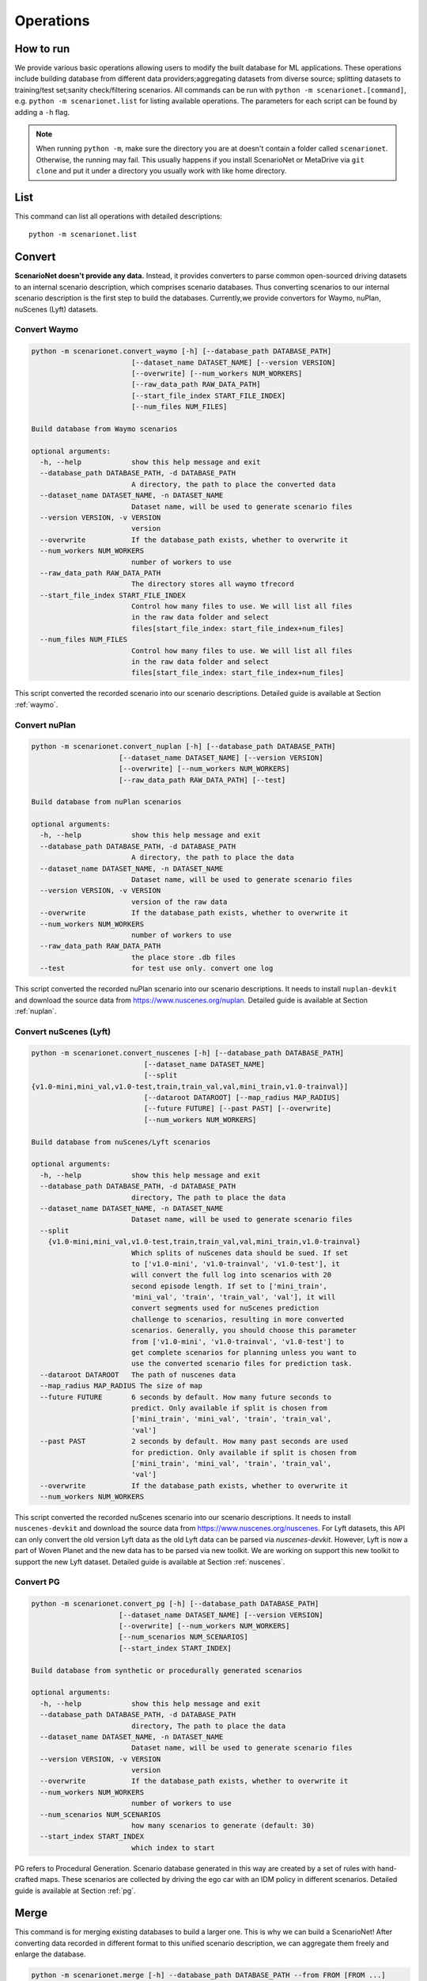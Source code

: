 ######################
Operations
######################

How to run
~~~~~~~~~~

We provide various basic operations allowing users to modify the built database for ML applications.
These operations include building database from different data providers;aggregating datasets from diverse source;
splitting datasets to training/test set;sanity check/filtering scenarios.
All commands can be run with ``python -m scenarionet.[command]``, e.g. ``python -m scenarionet.list`` for listing available operations.
The parameters for each script can be found by adding a ``-h`` flag.

.. note::
    When running ``python -m``, make sure the directory you are at doesn't contain a folder called ``scenarionet``.
    Otherwise, the running may fail.
    This usually happens if you install ScenarioNet or MetaDrive via ``git clone`` and put it under a directory you usually work with like home directory.

List
~~~~~

This command can list all operations with detailed descriptions::

    python -m scenarionet.list


Convert
~~~~~~~~

.. generated by python -m convert.command -h | fold -w 80

**ScenarioNet doesn't provide any data.**
Instead, it provides converters to parse common open-sourced driving datasets to an internal scenario description, which comprises scenario databases.
Thus converting scenarios to our internal scenario description is the first step to build the databases.
Currently,we provide convertors for Waymo, nuPlan, nuScenes (Lyft) datasets.

Convert Waymo
------------------------

.. code-block:: text

    python -m scenarionet.convert_waymo [-h] [--database_path DATABASE_PATH]
                            [--dataset_name DATASET_NAME] [--version VERSION]
                            [--overwrite] [--num_workers NUM_WORKERS]
                            [--raw_data_path RAW_DATA_PATH]
                            [--start_file_index START_FILE_INDEX]
                            [--num_files NUM_FILES]

    Build database from Waymo scenarios

    optional arguments:
      -h, --help            show this help message and exit
      --database_path DATABASE_PATH, -d DATABASE_PATH
                            A directory, the path to place the converted data
      --dataset_name DATASET_NAME, -n DATASET_NAME
                            Dataset name, will be used to generate scenario files
      --version VERSION, -v VERSION
                            version
      --overwrite           If the database_path exists, whether to overwrite it
      --num_workers NUM_WORKERS
                            number of workers to use
      --raw_data_path RAW_DATA_PATH
                            The directory stores all waymo tfrecord
      --start_file_index START_FILE_INDEX
                            Control how many files to use. We will list all files
                            in the raw data folder and select
                            files[start_file_index: start_file_index+num_files]
      --num_files NUM_FILES
                            Control how many files to use. We will list all files
                            in the raw data folder and select
                            files[start_file_index: start_file_index+num_files]



This script converted the recorded scenario into our scenario descriptions.
Detailed guide is available at Section :ref:`waymo`.

Convert nuPlan
-------------------------

.. code-block:: text

    python -m scenarionet.convert_nuplan [-h] [--database_path DATABASE_PATH]
                         [--dataset_name DATASET_NAME] [--version VERSION]
                         [--overwrite] [--num_workers NUM_WORKERS]
                         [--raw_data_path RAW_DATA_PATH] [--test]

    Build database from nuPlan scenarios

    optional arguments:
      -h, --help            show this help message and exit
      --database_path DATABASE_PATH, -d DATABASE_PATH
                            A directory, the path to place the data
      --dataset_name DATASET_NAME, -n DATASET_NAME
                            Dataset name, will be used to generate scenario files
      --version VERSION, -v VERSION
                            version of the raw data
      --overwrite           If the database_path exists, whether to overwrite it
      --num_workers NUM_WORKERS
                            number of workers to use
      --raw_data_path RAW_DATA_PATH
                            the place store .db files
      --test                for test use only. convert one log


This script converted the recorded nuPlan scenario into our scenario descriptions.
It needs to install ``nuplan-devkit`` and download the source data from https://www.nuscenes.org/nuplan.
Detailed guide is available at Section :ref:`nuplan`.

Convert nuScenes (Lyft)
------------------------------------

.. code-block:: text

    python -m scenarionet.convert_nuscenes [-h] [--database_path DATABASE_PATH]
                               [--dataset_name DATASET_NAME]
                               [--split
    {v1.0-mini,mini_val,v1.0-test,train,train_val,val,mini_train,v1.0-trainval}]
                               [--dataroot DATAROOT] [--map_radius MAP_RADIUS]
                               [--future FUTURE] [--past PAST] [--overwrite]
                               [--num_workers NUM_WORKERS]

    Build database from nuScenes/Lyft scenarios

    optional arguments:
      -h, --help            show this help message and exit
      --database_path DATABASE_PATH, -d DATABASE_PATH
                            directory, The path to place the data
      --dataset_name DATASET_NAME, -n DATASET_NAME
                            Dataset name, will be used to generate scenario files
      --split
        {v1.0-mini,mini_val,v1.0-test,train,train_val,val,mini_train,v1.0-trainval}
                            Which splits of nuScenes data should be sued. If set
                            to ['v1.0-mini', 'v1.0-trainval', 'v1.0-test'], it
                            will convert the full log into scenarios with 20
                            second episode length. If set to ['mini_train',
                            'mini_val', 'train', 'train_val', 'val'], it will
                            convert segments used for nuScenes prediction
                            challenge to scenarios, resulting in more converted
                            scenarios. Generally, you should choose this parameter
                            from ['v1.0-mini', 'v1.0-trainval', 'v1.0-test'] to
                            get complete scenarios for planning unless you want to
                            use the converted scenario files for prediction task.
      --dataroot DATAROOT   The path of nuscenes data
      --map_radius MAP_RADIUS The size of map
      --future FUTURE       6 seconds by default. How many future seconds to
                            predict. Only available if split is chosen from
                            ['mini_train', 'mini_val', 'train', 'train_val',
                            'val']
      --past PAST           2 seconds by default. How many past seconds are used
                            for prediction. Only available if split is chosen from
                            ['mini_train', 'mini_val', 'train', 'train_val',
                            'val']
      --overwrite           If the database_path exists, whether to overwrite it
      --num_workers NUM_WORKERS


This script converted the recorded nuScenes scenario into our scenario descriptions.
It needs to install ``nuscenes-devkit`` and download the source data from https://www.nuscenes.org/nuscenes.
For Lyft datasets, this API can only convert the old version Lyft data as the old Lyft data can be parsed via `nuscenes-devkit`.
However, Lyft is now a part of Woven Planet and the new data has to be parsed via new toolkit.
We are working on support this new toolkit to support the new Lyft dataset.
Detailed guide is available at Section :ref:`nuscenes`.

Convert PG
-------------------------

.. code-block:: text

    python -m scenarionet.convert_pg [-h] [--database_path DATABASE_PATH]
                         [--dataset_name DATASET_NAME] [--version VERSION]
                         [--overwrite] [--num_workers NUM_WORKERS]
                         [--num_scenarios NUM_SCENARIOS]
                         [--start_index START_INDEX]

    Build database from synthetic or procedurally generated scenarios

    optional arguments:
      -h, --help            show this help message and exit
      --database_path DATABASE_PATH, -d DATABASE_PATH
                            directory, The path to place the data
      --dataset_name DATASET_NAME, -n DATASET_NAME
                            Dataset name, will be used to generate scenario files
      --version VERSION, -v VERSION
                            version
      --overwrite           If the database_path exists, whether to overwrite it
      --num_workers NUM_WORKERS
                            number of workers to use
      --num_scenarios NUM_SCENARIOS
                            how many scenarios to generate (default: 30)
      --start_index START_INDEX
                            which index to start



PG refers to Procedural Generation.
Scenario database generated in this way are created by a set of rules with hand-crafted maps.
These scenarios are collected by driving the ego car with an IDM policy in different scenarios.
Detailed guide is available at Section :ref:`pg`.


Merge
~~~~~~~~~

This command is for merging existing databases to build a larger one.
This is why we can build a ScenarioNet!
After converting data recorded in different format to this unified scenario description,
we can aggregate them freely and enlarge the database.

.. code-block:: text

    python -m scenarionet.merge [-h] --database_path DATABASE_PATH --from FROM [FROM ...]
                    [--exist_ok] [--overwrite] [--filter_moving_dist]
                    [--sdc_moving_dist_min SDC_MOVING_DIST_MIN]

    Merge a list of databases. e.g. scenario.merge --from db_1 db_2 db_3...db_n
    --to db_dest

    optional arguments:
    -h, --help            show this help message and exit
    --database_path DATABASE_PATH, -d DATABASE_PATH
                        The name of the new combined database. It will create
                        a new directory to store dataset_summary.pkl and
                        dataset_mapping.pkl. If exists_ok=True, those two .pkl
                        files will be stored in an existing directory and turn
                        that directory into a database.
    --from FROM [FROM ...]
                        Which datasets to combine. It takes any number of
                        directory path as input
    --exist_ok            Still allow to write, if the dir exists already. This
                        write will only create two .pkl files and this
                        directory will become a database.
    --overwrite           When exists ok is set but summary.pkl and map.pkl
                        exists in existing dir, whether to overwrite both
                        files
    --filter_moving_dist  add this flag to select cases with SDC moving dist >
                        sdc_moving_dist_min
    --sdc_moving_dist_min SDC_MOVING_DIST_MIN
                        Selecting case with sdc_moving_dist > this value. We
                        will add more filter conditions in the future.


Split
~~~~~~~~~~

The split action is for extracting a part of scenarios from an existing one and building a new database.
This is usually used to build training/test/validation set.

.. code-block:: text

    python -m scenarionet.split [-h] --from FROM --to TO [--num_scenarios NUM_SCENARIOS]
                [--start_index START_INDEX] [--random] [--exist_ok]
                [--overwrite]

    Build a new database containing a subset of scenarios from an existing
    database.

    optional arguments:
      -h, --help            show this help message and exit
      --from FROM           Which database to extract data from.
      --to TO               The name of the new database. It will create a new
                            directory to store dataset_summary.pkl and
                            dataset_mapping.pkl. If exists_ok=True, those two .pkl
                            files will be stored in an existing directory and turn
                            that directory into a database.
      --num_scenarios NUM_SCENARIOS
                            how many scenarios to extract (default: 30)
      --start_index START_INDEX
                            which index to start
      --random              If set to true, it will choose scenarios randomly from
                            all_scenarios[start_index:]. Otherwise, the scenarios
                            will be selected sequentially
      --exist_ok            Still allow to write, if the to_folder exists already.
                            This write will only create two .pkl files and this
                            directory will become a database.
      --overwrite           When exists ok is set but summary.pkl and map.pkl
                            exists in existing dir, whether to overwrite both
                            files



Copy (Move)
~~~~~~~~~~~~~~~~

As the the database built by ScenarioNet stores the scenarios with virtual mapping,
directly move or copy an existing database to a new location with ``cp`` or ``mv`` command will break the soft link.
For moving or copying the scenarios to a new path, one should use this command.
When ``--remove_source`` is added, this ``copy`` command will be changed to ``move``.

.. code-block:: text

    python -m scenarionet.cp [-h] --from FROM --to TO [--remove_source] [--copy_raw_data]
                   [--exist_ok] [--overwrite]

    Move or Copy an existing database

    optional arguments:
      -h, --help       show this help message and exit
      --from FROM      Which database to move.
      --to TO          The name of the new database. It will create a new
                       directory to store dataset_summary.pkl and
                       dataset_mapping.pkl. If exists_ok=True, those two .pkl
                       files will be stored in an existing directory and turn that
                       directory into a database.
      --remove_source  Remove the `from_database` if set this flag
      --copy_raw_data  Instead of creating virtual file mapping, copy raw
                       scenario.pkl file
      --exist_ok       Still allow to write, if the to_folder exists already. This
                       write will only create two .pkl files and this directory
                       will become a database.
      --overwrite      When exists ok is set but summary.pkl and map.pkl exists in
                       existing dir, whether to overwrite both files


Num
~~~~~~~~~~

Report the number of scenarios in a database.

.. code-block:: text

    python -m scenarionet.num [-h] --database_path DATABASE_PATH

    The number of scenarios in the specified database

    optional arguments:
      -h, --help            show this help message and exit
      --database_path DATABASE_PATH, -d DATABASE_PATH
                            Database to check number of scenarios


Filter
~~~~~~~~

Some scenarios contain overpasses, short ego-car trajectory or traffic signals.
This scenarios can be filtered out from the database by using this command.
Now, we only provide filters for ego car moving distance, number of objects, traffic lights, overpasses and scenario ids.
If you would like to contribute new filters,
feel free to create an issue or pull request on our `Github repo <https://github.com/metadriverse/scenarionet>`_.

.. code-block:: text

    python -m scenarionet.filter [-h] --database_path DATABASE_PATH --from FROM
                          [--exist_ok] [--overwrite] [--moving_dist]
                          [--sdc_moving_dist_min SDC_MOVING_DIST_MIN]
                          [--num_object] [--max_num_object MAX_NUM_OBJECT]
                          [--no_overpass] [--no_traffic_light] [--id_filter]
                          [--exclude_ids EXCLUDE_IDS [EXCLUDE_IDS ...]]

    Filter unwanted scenarios out and build a new database

    optional arguments:
      -h, --help            show this help message and exit
      --database_path DATABASE_PATH, -d DATABASE_PATH
                            The name of the new database. It will create a new
                            directory to store dataset_summary.pkl and
                            dataset_mapping.pkl. If exists_ok=True, those two .pkl
                            files will be stored in an existing directory and turn
                            that directory into a database.
      --from FROM           Which dataset to filter. It takes one directory path
                            as input
      --exist_ok            Still allow to write, if the dir exists already. This
                            write will only create two .pkl files and this
                            directory will become a database.
      --overwrite           When exists ok is set but summary.pkl and map.pkl
                            exists in existing dir, whether to overwrite both
                            files
      --moving_dist         add this flag to select cases with SDC moving dist >
                            sdc_moving_dist_min
      --sdc_moving_dist_min SDC_MOVING_DIST_MIN
                            Selecting case with sdc_moving_dist > this value.
      --num_object          add this flag to select cases with object_num <
                            max_num_object
      --max_num_object MAX_NUM_OBJECT
                            case will be selected if num_obj < this argument
      --no_overpass         Scenarios with overpass WON'T be selected
      --no_traffic_light    Scenarios with traffic light WON'T be selected
      --id_filter           Scenarios with indicated name will NOT be selected
      --exclude_ids EXCLUDE_IDS [EXCLUDE_IDS ...]
                            Scenarios with indicated name will NOT be selected


Build from Errors
~~~~~~~~~~~~~~~~~~~~~~~~~~~~~~~~

This script is for generating a new database to exclude (include) broken scenarios.
This is useful for debugging broken scenarios or building a completely clean datasets for training or testing.

.. code-block:: text

    python -m scenarionet.generate_from_error_file [-h] --database_path DATABASE_PATH --file
                                   FILE [--overwrite] [--broken]

    Generate a new database excluding or only including the failed scenarios
    detected by 'check_simulation' and 'check_existence'

    optional arguments:
      -h, --help            show this help message and exit
      --database_path DATABASE_PATH, -d DATABASE_PATH
                            The path of the newly generated database
      --file FILE, -f FILE  The path of the error file, should be xyz.json
      --overwrite           If the database_path exists, overwrite it
      --broken              By default, only successful scenarios will be picked
                            to build the new database. If turn on this flog, it
                            will generate database containing only broken
                            scenarios.


Sim
~~~~~~~~~~~

Load a database to simulator and replay the scenarios.
We provide different render mode allows users to visualize them.
For more details of simulation,
please check Section :ref:`simulation` or the `MetaDrive document <https://metadrive-simulator.readthedocs.io/en/latest/>`_.

.. code-block:: text

    python -m scenarionet.sim [-h] --database_path DATABASE_PATH
              [--render {none,2D,3D,advanced,semantic}]
              [--scenario_index SCENARIO_INDEX]

    Load a database to simulator and replay scenarios

    optional arguments:
      -h, --help            show this help message and exit
      --database_path DATABASE_PATH, -d DATABASE_PATH
                            The path of the database
      --render {none,2D,3D,advanced,semantic}
      --scenario_index SCENARIO_INDEX
                            Specifying a scenario to run



Check Existence
~~~~~~~~~~~~~~~~~~~~~

We provide a tool to check if the scenarios in a database are runnable and exist on your machine.
This is because we include the scenarios to a database, a folder, through a virtual mapping.
Each database only records the path of each scenario relative to the database directory.
Thus this script is for making sure all original scenario file exists and can be loaded.

If it manages to find some broken scenarios, an error file will be generated to the specified path.
By using ``generate_from_error_file``, a new database can be created to exclude or only include these broken scenarios.
In this way, we can debug the broken scenarios to check what causes the error or just ignore and remove the broke
scenarios to make the database intact.

.. code-block:: text

    python -m scenarionet.check_existence [-h] --database_path DATABASE_PATH
                              [--error_file_path ERROR_FILE_PATH] [--overwrite]
                              [--num_workers NUM_WORKERS] [--random_drop]

    Check if the database is intact and all scenarios can be found and recorded in
    internal scenario description

    optional arguments:
      -h, --help            show this help message and exit
      --database_path DATABASE_PATH, -d DATABASE_PATH
                            Dataset path, a directory containing summary.pkl and
                            mapping.pkl
      --error_file_path ERROR_FILE_PATH
                            Where to save the error file. One can generate a new
                            database excluding or only including the failed
                            scenarios.For more details, see operation
                            'generate_from_error_file'
      --overwrite           If an error file already exists in error_file_path,
                            whether to overwrite it
      --num_workers NUM_WORKERS
                            number of workers to use
      --random_drop         Randomly make some scenarios fail. for test only!

Check Simulation
~~~~~~~~~~~~~~~~~

This is a upgraded version of existence check.
It not only detect the existence and the completeness of the database, but check whether all scenarios can be loaded
and run in the simulator.

.. code-block:: text

    python -m scenarionet.check_simulation [-h] --database_path DATABASE_PATH
                           [--error_file_path ERROR_FILE_PATH] [--overwrite]
                           [--num_workers NUM_WORKERS] [--random_drop]

    Check if all scenarios can be simulated in simulator. We recommend doing this
    before close-loop training/testing

    optional arguments:
      -h, --help            show this help message and exit
      --database_path DATABASE_PATH, -d DATABASE_PATH
                            Dataset path, a directory containing summary.pkl and
                            mapping.pkl
      --error_file_path ERROR_FILE_PATH
                            Where to save the error file. One can generate a new
                            database excluding or only including the failed
                            scenarios.For more details, see operation
                            'generate_from_error_file'
      --overwrite           If an error file already exists in error_file_path,
                            whether to overwrite it
      --num_workers NUM_WORKERS
                            number of workers to use
      --random_drop         Randomly make some scenarios fail. for test only!

Check Overlap
~~~~~~~~~~~~~~~~

This script is for checking if there are some overlaps between two databases.
The main goal of this command is to ensure that the training and test sets are isolated.

.. code-block:: text

    python -m scenarionet.check_overlap [-h] --d_1 D_1 --d_2 D_2 [--show_id]

    Check if there are overlapped scenarios between two databases. If so, return
    the number of overlapped scenarios and id list

    optional arguments:
      -h, --help  show this help message and exit
      --d_1 D_1   The path of the first database
      --d_2 D_2   The path of the second database
      --show_id   whether to show the id of overlapped scenarios